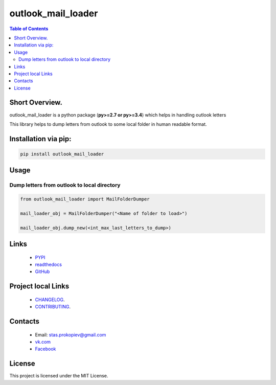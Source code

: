 ===================
outlook_mail_loader
===================

.. image:: https://img.shields.io/github/last-commit/stas-prokopiev/outlook_mail_loader
   :target: https://img.shields.io/github/last-commit/stas-prokopiev/outlook_mail_loader
   :alt: GitHub last commit

.. image:: https://img.shields.io/github/license/stas-prokopiev/outlook_mail_loader
    :target: https://github.com/stas-prokopiev/outlook_mail_loader/blob/master/LICENSE.txt
    :alt: GitHub license<space><space>

.. image:: https://readthedocs.org/projects/outlook_mail_loader/badge/?version=latest
    :target: https://outlook_mail_loader.readthedocs.io/en/latest/?badge=latest
    :alt: Documentation Status

.. image:: https://travis-ci.org/stas-prokopiev/outlook_mail_loader.svg?branch=master
    :target: https://travis-ci.org/stas-prokopiev/outlook_mail_loader

.. image:: https://img.shields.io/pypi/v/outlook_mail_loader
   :target: https://img.shields.io/pypi/v/outlook_mail_loader
   :alt: PyPI

.. image:: https://img.shields.io/pypi/pyversions/outlook_mail_loader
   :target: https://img.shields.io/pypi/pyversions/outlook_mail_loader
   :alt: PyPI - Python Version


.. contents:: **Table of Contents**

Short Overview.
=========================
outlook_mail_loader is a python package (**py>=2.7 or py>=3.4**) which helps in handling outlook letters

This library helps to dump letters from outlook to some local folder in human readable format.

Installation via pip:
======================

.. code-block:: bash

    pip install outlook_mail_loader

Usage
============================

Dump letters from outlook to local directory
---------------------------------------------

.. code-block:: python

    from outlook_mail_loader import MailFolderDumper

    mail_loader_obj = MailFolderDumper("<Name of folder to load>")

    mail_loader_obj.dump_new(<int_max_last_letters_to_dump>)


Links
=====

    * `PYPI <https://pypi.org/project/outlook_mail_loader/>`_
    * `readthedocs <https://outlook_mail_loader.readthedocs.io/en/latest/>`_
    * `GitHub <https://github.com/stas-prokopiev/outlook_mail_loader>`_

Project local Links
===================

    * `CHANGELOG <https://github.com/stas-prokopiev/outlook_mail_loader/blob/master/CHANGELOG.rst>`_.
    * `CONTRIBUTING <https://github.com/stas-prokopiev/outlook_mail_loader/blob/master/CONTRIBUTING.rst>`_.

Contacts
========

    * Email: stas.prokopiev@gmail.com
    * `vk.com <https://vk.com/stas.prokopyev>`_
    * `Facebook <https://www.facebook.com/profile.php?id=100009380530321>`_

License
=======

This project is licensed under the MIT License.

